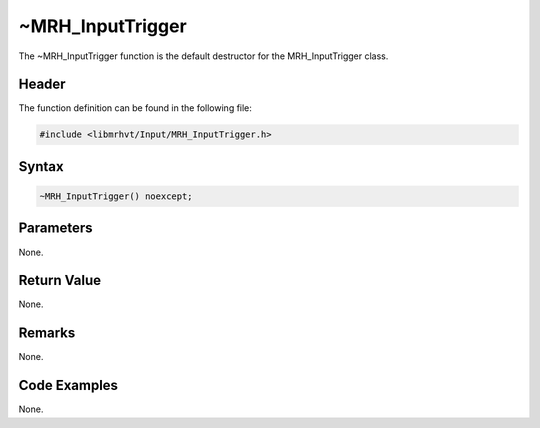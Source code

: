~MRH_InputTrigger
=================
The ~MRH_InputTrigger function is the default destructor for the 
MRH_InputTrigger class.

Header
------
The function definition can be found in the following file:

.. code-block:: c

    #include <libmrhvt/Input/MRH_InputTrigger.h>


Syntax
------
.. code-block:: c

    ~MRH_InputTrigger() noexcept;


Parameters
----------
None.

Return Value
------------
None.

Remarks
-------
None.

Code Examples
-------------
None.
